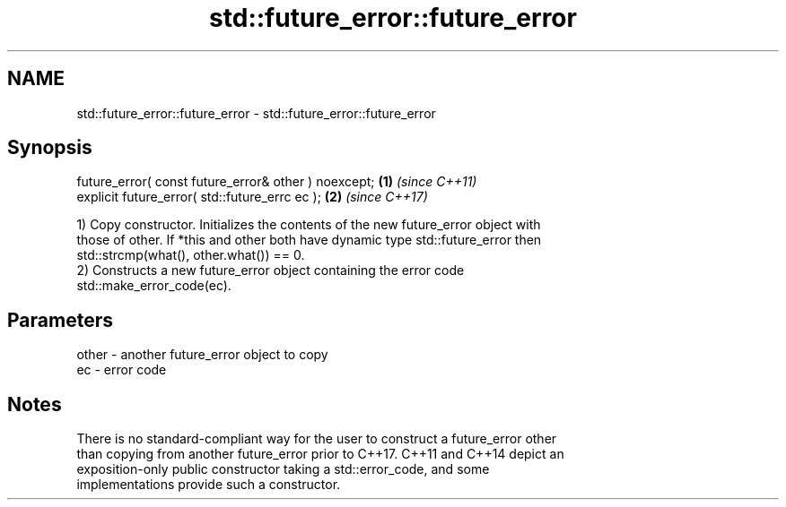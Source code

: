.TH std::future_error::future_error 3 "2021.11.17" "http://cppreference.com" "C++ Standard Libary"
.SH NAME
std::future_error::future_error \- std::future_error::future_error

.SH Synopsis
   future_error( const future_error& other ) noexcept; \fB(1)\fP \fI(since C++11)\fP
   explicit future_error( std::future_errc ec );       \fB(2)\fP \fI(since C++17)\fP

   1) Copy constructor. Initializes the contents of the new future_error object with
   those of other. If *this and other both have dynamic type std::future_error then
   std::strcmp(what(), other.what()) == 0.
   2) Constructs a new future_error object containing the error code
   std::make_error_code(ec).

.SH Parameters

   other - another future_error object to copy
   ec    - error code

.SH Notes

   There is no standard-compliant way for the user to construct a future_error other
   than copying from another future_error prior to C++17. C++11 and C++14 depict an
   exposition-only public constructor taking a std::error_code, and some
   implementations provide such a constructor.
